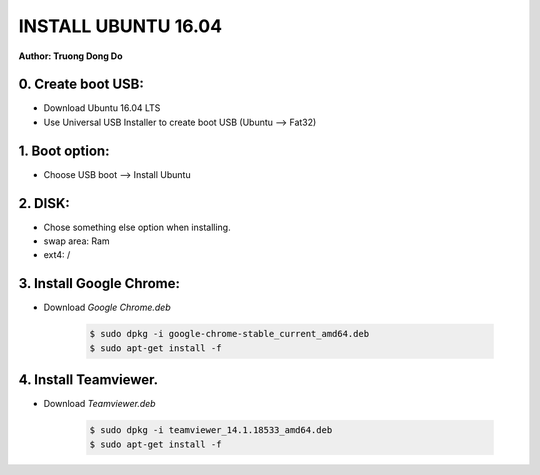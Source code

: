 INSTALL UBUNTU 16.04
~~~~~~~~~~~~~~~~~~~~
**Author: Truong Dong Do**

0. Create boot USB:
-----------------------
- Download Ubuntu 16.04 LTS
- Use Universal USB Installer to create boot USB (Ubuntu --> Fat32)

1. Boot option:
---------------
- Choose USB boot --> Install Ubuntu

2. DISK:
--------
- Chose something else option when installing.
- swap area: Ram
- ext4: /

3. Install Google Chrome:
---------------------------
- Download *Google Chrome.deb*

    .. code:: bash

        $ sudo dpkg -i google-chrome-stable_current_amd64.deb
        $ sudo apt-get install -f

4. Install Teamviewer.
------------------------
- Download *Teamviewer.deb*

    .. code:: bash

        $ sudo dpkg -i teamviewer_14.1.18533_amd64.deb
        $ sudo apt-get install -f
